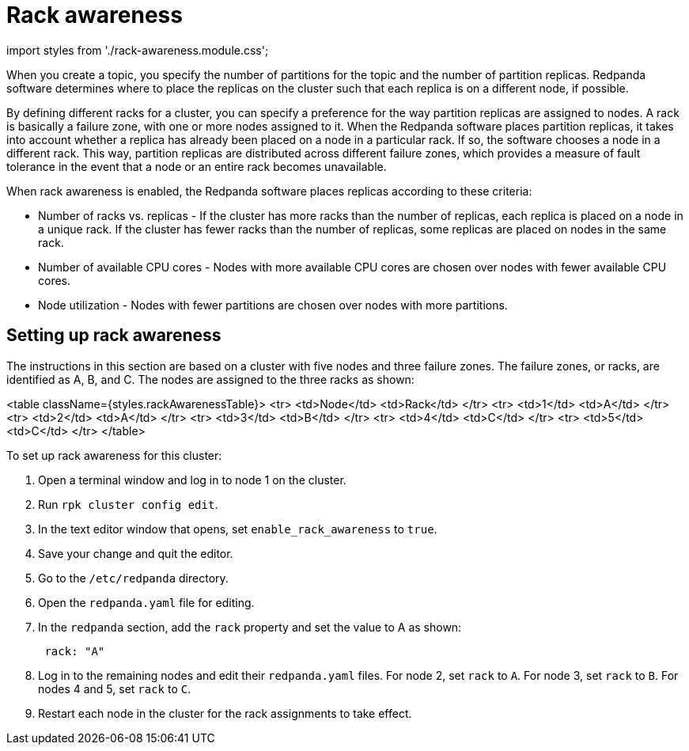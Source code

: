 = Rack awareness
:description: Enable rack awareness to place partition replicas across different failure zones.

import styles from './rack-awareness.module.css';

When you create a topic, you specify the number of partitions for the topic and the number of partition replicas. Redpanda software determines where to place the replicas on the cluster such that each replica is on a different node, if possible.

By defining different racks for a cluster, you can specify a preference for the way partition replicas are assigned to nodes. A rack is basically a failure zone, with one or more nodes assigned to it. When the Redpanda software places partition replicas, it takes into account whether a replica has already been placed on a node in a particular rack.
If so, the software chooses a node in a different rack. This way, partition replicas are distributed across different failure zones, which provides a measure of fault tolerance in the event that a node or an entire rack becomes unavailable.

When rack awareness is enabled, the Redpanda software places replicas according to these criteria:

* Number of racks vs. replicas - If the cluster has more racks than the number of replicas, each replica is placed on a node in a unique rack. If the cluster has fewer racks than the number of replicas, some replicas are placed on nodes in the same rack.
* Number of available CPU cores - Nodes with more available CPU cores are chosen over nodes with fewer available CPU cores.
* Node utilization - Nodes with fewer partitions are chosen over nodes with more partitions.

== Setting up rack awareness

The instructions in this section are based on a cluster with five nodes and three failure zones. The failure zones, or racks, are identified as A, B, and C.
The nodes are assigned to the three racks as shown:

<table className={styles.rackAwarenessTable}>
    <tr>
        <td>Node</td>
        <td>Rack</td>
    </tr>
    <tr>
        <td>1</td>
        <td>A</td>
    </tr>
    <tr>
        <td>2</td>
        <td>A</td>
    </tr>
    <tr>
        <td>3</td>
        <td>B</td>
    </tr>
    <tr>
        <td>4</td>
        <td>C</td>
    </tr>
    <tr>
        <td>5</td>
        <td>C</td>
    </tr>
</table>

To set up rack awareness for this cluster:

. Open a terminal window and log in to node 1 on the cluster.
. Run `rpk cluster config edit`.
. In the text editor window that opens, set `enable_rack_awareness` to `true`.
. Save your change and quit the editor.
. Go to the `/etc/redpanda` directory.
. Open the `redpanda.yaml` file for editing.
. In the `redpanda` section, add the `rack` property and set the value to A as shown:
+
[,yaml]
----
 rack: "A"
----

. Log in to the remaining nodes and edit their `redpanda.yaml` files. For node 2, set `rack` to `A`. For node 3, set `rack` to `B`. For nodes 4 and 5, set `rack` to `C`.
. Restart each node in the cluster for the rack assignments to take effect.
